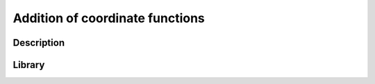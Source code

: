 ********************************
Addition of coordinate functions
********************************

Description
===========


Library
=======
